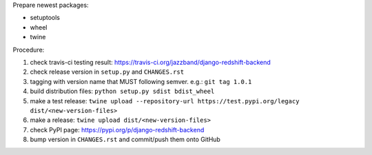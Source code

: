 .. release procedure

Prepare newest packages:

* setuptools
* wheel
* twine

Procedure:

1. check travis-ci testing result: https://travis-ci.org/jazzband/django-redshift-backend
2. check release version in ``setup.py`` and ``CHANGES.rst``
3. tagging with version name that MUST following semver. e.g.: ``git tag 1.0.1``
4. build distribution files: ``python setup.py sdist bdist_wheel``
5. make a test release: ``twine upload --repository-url https://test.pypi.org/legacy dist/<new-version-files>``
6. make a release: ``twine upload dist/<new-version-files>``
7. check PyPI page: https://pypi.org/p/django-redshift-backend
8. bump version in ``CHANGES.rst`` and commit/push them onto GitHub

